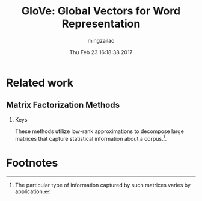 #+TITLE:     GloVe: Global Vectors for Word Representation
#+AUTHOR:    mingzailao
#+EMAIL:     mingzailao@gmail.com
#+DATE:      Thu Feb 23 16:18:38 2017
#+DESCRIPTION: 
#+KEYWORDS: 
#+STARTUP: beamer
#+STARTUP: oddeven
#+LaTeX_CLASS: beamer
#+LaTeX_CLASS_OPTIONS: [bigger]
#+BEAMER_THEME: Hannover
#+OPTIONS:   H:2 toc:t
#+SELECT_TAGS: export
#+EXCLUDE_TAGS: noexport
#+COLUMNS: %20ITEM %13BEAMER_env(Env) %6BEAMER_envargs(Args) %4BEAMER_col(Col) %7BEAMER_extra(Extra)
#+LATEX_HEADER:\def\mathfamilydefault{\rmdefault}
#+BEGIN_EXPORT latex
\AtBeginSection[]
{
\begin{frame}<beamer>
\frametitle{GloVe: Global Vectors for Word Representation}
\tableofcontents[currentsection]
\end{frame}
}
#+END_EXPORT




* Related work
** Matrix Factorization Methods
*** Keys
    These methods utilize low-rank approximations to decompose large matrices that capture statistical information about a corpus.[fn:1].





* Footnotes

[fn:1] The particular type of information captured by such matrices varies by application.
